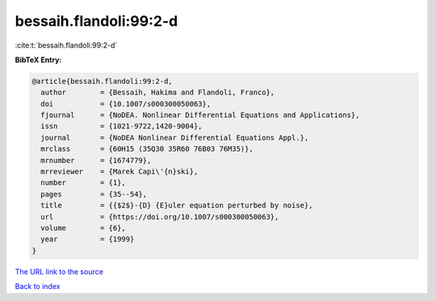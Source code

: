 bessaih.flandoli:99:2-d
=======================

:cite:t:`bessaih.flandoli:99:2-d`

**BibTeX Entry:**

.. code-block:: bibtex

   @article{bessaih.flandoli:99:2-d,
     author        = {Bessaih, Hakima and Flandoli, Franco},
     doi           = {10.1007/s000300050063},
     fjournal      = {NoDEA. Nonlinear Differential Equations and Applications},
     issn          = {1021-9722,1420-9004},
     journal       = {NoDEA Nonlinear Differential Equations Appl.},
     mrclass       = {60H15 (35Q30 35R60 76B03 76M35)},
     mrnumber      = {1674779},
     mrreviewer    = {Marek Capi\'{n}ski},
     number        = {1},
     pages         = {35--54},
     title         = {{$2$}-{D} {E}uler equation perturbed by noise},
     url           = {https://doi.org/10.1007/s000300050063},
     volume        = {6},
     year          = {1999}
   }

`The URL link to the source <https://doi.org/10.1007/s000300050063>`__


`Back to index <../By-Cite-Keys.html>`__
